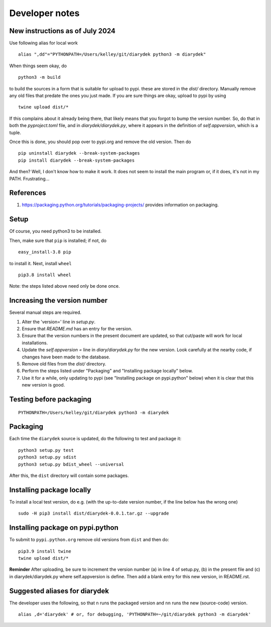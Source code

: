 Developer notes
===============

New instructions as of July 2024
--------------------------------

Use following alias for local work
::

    alias ",dd"="PYTHONPATH=/Users/kelley/git/diarydek python3 -m diarydek"

When things seem okay, do
::

    python3 -m build

to build the sources in a form that is suitable for upload to pypi.
these are stored in the `dist/` directory.  Manually remove any old
files that predate the ones you just made.  If you are sure things are
okay, upload to pypi by using
::

    twine upload dist/*

If this complains about it already being there, that likely means that
you forgot to bump the version number.  So, do that in both the
`pyproject.toml` file, and in `diarydek/diarydek.py`, where it
appears in the definition of `self.appversion`, which is a tuple.

Once this is done, you should pop over to pypi.org and remove the old
version.  Then do
::
    pip uninstall diarydek --break-system-packages
    pip install diarydek --break-system-packages

And then?  Well, I don't know how to make it work.  It does not seem
to install the main program or, if it does, it's not in my PATH.
Frustrating...

References
----------

1. https://packaging.python.org/tutorials/packaging-projects/ provides information on packaging.

Setup
-----

Of course, you need python3 to be installed.

Then, make sure that ``pip`` is installed; if not, do

::

    easy_install-3.8 pip

to install it. Next, install ``wheel``

::

    pip3.8 install wheel

Note: the steps listed above need only be done once.

Increasing the version number
-----------------------------

Several manual steps are required.

1. Alter the 'version=' line in `setup.py`.
2. Ensure that `README.md` has an entry for the version.
3. Ensure that the version numbers in the present document are updated, so that
   cut/paste will work for local installations.
4. Update the `self.appversion =` line in `diary/diarydek.py` for the new version. Look
   carefully at the nearby code, if changes have been made to the database.
5. Remove old files from the `dist/` directory.
6. Perform the steps listed under "Packaging" and "Installing package locally" below.
7. Use it for a while, only updating to pypi (see "Installing package on pypi.python" below)
   when it is clear that this new version is good.

Testing before packaging
------------------------


::

    PYTHONPATH=/Users/kelley/git/diarydek python3 -m diarydek

Packaging
---------

Each time the ``diarydek`` source is updated, do the following to test and package
it:

::

    python3 setup.py test
    python3 setup.py sdist
    python3 setup.py bdist_wheel --universal

After this, the ``dist`` directory will contain some packages.

Installing package locally
--------------------------

To install a local test version, do e.g. (with the up-to-date version number, if the line below has the wrong one)

::

    sudo -H pip3 install dist/diarydek-0.0.1.tar.gz --upgrade


Installing package on pypi.python
---------------------------------

To submit to ``pypi.python.org`` remove old versions from ``dist`` and
then do:

::

    pip3.9 install twine
    twine upload dist/*


**Reminder** After uploading, be sure to increment the version number (a) in
line 4 of setup.py, (b) in the present file and (c) in diarydek/diarydek.py where
self.appversion is define. Then add a blank entry for this new version, in
README.rst.


Suggested aliases for diarydek
-----------------------------

The developer uses the following, so that ``n`` runs the packaged version and
``nn`` runs the new (source-code) version.

::

    alias ,d='diarydek' # or, for debugging, 'PYTHONPATH=~/git/diarydek python3 -m diarydek'

